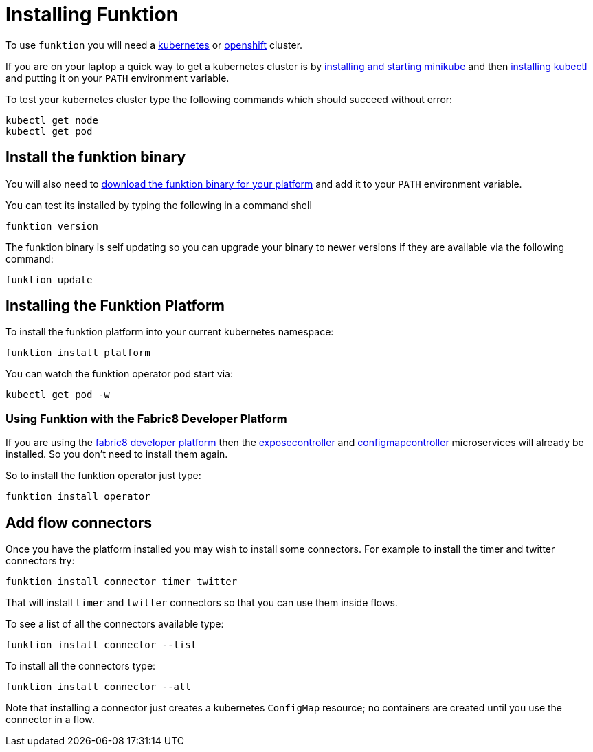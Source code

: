 [[install]]

= Installing Funktion

To use `funktion` you will need a http://kubernetes.io/[kubernetes] or https://www.openshift.org/[openshift] cluster.

If you are on your laptop a quick way to get a kubernetes cluster is by https://github.com/kubernetes/minikube#installation[installing and starting minikube] and then http://kubernetes.io/docs/user-guide/prereqs/[installing kubectl] and putting it on your `PATH` environment variable.

To test your kubernetes cluster type the following commands which should succeed without error:

[source]
----
kubectl get node
kubectl get pod
----

[[install-binary]]
== Install the funktion binary

You will also need to https://github.com/funktionio/funktion/releases[download the funktion binary for your platform] and add it to your `PATH` environment variable.

You can test its installed by typing the following in a command shell

[source]
----
funktion version
----

The funktion binary is self updating so you can upgrade your binary to newer versions if they are available via the following command:

[source]
----
funktion update
----

[[install-platform]]
== Installing the Funktion Platform

To install the funktion platform into your current kubernetes namespace:

[source]
----
funktion install platform
----

You can watch the funktion operator pod start via:

[source]
----
kubectl get pod -w
----

=== Using Funktion with the Fabric8 Developer Platform

If you are using the https://fabric8.io/[fabric8 developer platform] then the https://github.com/fabric8io/exposecontroller/[exposecontroller] and  https://github.com/fabric8io/configmapcontroller/[configmapcontroller] microservices will already be installed. So you don't need to install them again.

So to install the funktion operator just type:

[source]
----
funktion install operator
----

[[add-flow-connectors]]
== Add flow connectors

Once you have the platform installed you may wish to install some connectors. For example to install the timer and twitter connectors try:

[source]
----
funktion install connector timer twitter
----

That will install `timer` and `twitter` connectors so that you can use them inside flows.

To see a list of all the connectors available type:

[source]
----
funktion install connector --list
----

To install all the connectors type:

[source]
----
funktion install connector --all
----

Note that installing a connector just creates a kubernetes `ConfigMap` resource; no containers are created until you use the connector in a flow.


